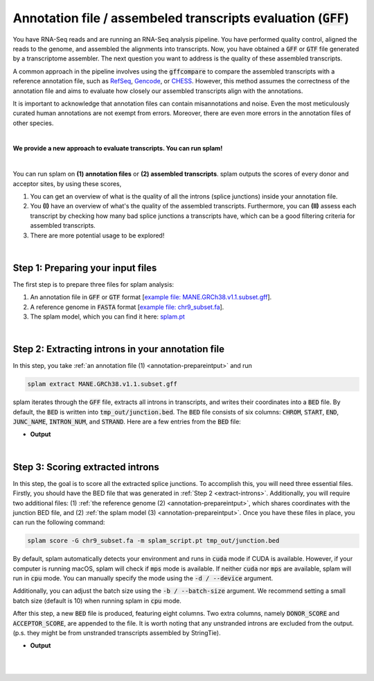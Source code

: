 .. _annotation-detailed-section:

Annotation file / assembeled transcripts evaluation (:code:`GFF`)
=========================================================================


You have RNA-Seq reads and are running an RNA-Seq analysis pipeline. You have performed quality control, aligned the reads to the genome, and assembled the alignments into transcripts. Now, you have obtained a :code:`GFF` or :code:`GTF` file generated by a transcriptome assembler. The next question you want to address is the quality of these assembled transcripts.


A common approach in the pipeline involves using the :code:`gffcompare` to compare the assembled transcripts with a reference annotation file, such as `RefSeq <https://ftp.ncbi.nlm.nih.gov/refseq/>`_, `Gencode <https://www.gencodegenes.org>`_, or `CHESS <http://ccb.jhu.edu/chess/>`_. However, this method assumes the correctness of the annotation file and aims to evaluate how closely our assembled transcripts align with the annotations. 


It is important to acknowledge that annotation files can contain misannotations and noise. Even the most meticulously curated human annotations are not exempt from errors. Moreover, there are even more errors in the annotation files of other species.

|
 
**We provide a new approach to evaluate transcripts. You can run splam!**

|

You can run splam on **(1) annotation files** or **(2) assembled transcripts**. splam outputs the scores of every donor and acceptor sites, by using these scores, 

1. You can get an overview of what is the quality of all the introns (splice junctions) inside your annotation file.


2. You **(I)** have an overview of what's the quality of the assembled transcripts. Furthermore, you can **(II)** assess each transcript by checking how many bad splice junctions a transcripts have, which can be a good filtering criteria for assembled transcripts.

3. There are more potential usage to be explored!


|

.. _annotation-prepareintput:

Step 1: Preparing your input files
+++++++++++++++++++++++++++++++++++

The first step is to prepare three files for splam analysis:


1. An annotation file in :code:`GFF` or :code:`GTF` format [`example file: MANE.GRCh38.v1.1.subset.gff <https://github.com/Kuanhao-Chao/splam/blob/main/test/MANE.GRCh38.v1.1.subset.gff>`_].  
2. A reference genome in :code:`FASTA` format [`example file: chr9_subset.fa <https://github.com/Kuanhao-Chao/splam/blob/main/test/chr9_subset.fa>`_].
3. The splam model, which you can find it here: `splam.pt <https://github.com/Kuanhao-Chao/splam/blob/main/model/splam_script.pt>`_

|


.. _extract-introns:

Step 2: Extracting introns in your annotation file
+++++++++++++++++++++++++++++++++++++++++++++++++++++

In this step, you take :ref:`an annotation file (1) <annotation-prepareintput>` and run

.. code-block:: bash

   splam extract MANE.GRCh38.v1.1.subset.gff

splam iterates through the :code:`GFF` file, extracts all introns in transcripts, and writes their coordinates into a :code:`BED` file. By default, the :code:`BED` is written into :code:`tmp_out/junction.bed`. The :code:`BED` file consists of six columns: :code:`CHROM`, :code:`START`, :code:`END`, :code:`JUNC_NAME`, :code:`INTRON_NUM`, and :code:`STRAND`. Here are a few entries from the :code:`BED` file:

* **Output**

.. code-block:: text
   :linenos:

   chr9    4849549 4860125 JUNC00000007    3       +
   chr9    5923308 5924658 JUNC00000008    6       -
   chr9    5924844 5929044 JUNC00000009    8       -


|

Step 3: Scoring extracted introns
+++++++++++++++++++++++++++++++++++


In this step, the goal is to score all the extracted splice junctions. To accomplish this, you will need three essential files. Firstly, you should have the BED file that was generated in :ref:`Step 2 <extract-introns>`. Additionally, you will require two additional files: (1) :ref:`the reference genome (2) <annotation-prepareintput>`, which shares coordinates with the junction BED file, and (2) :ref:`the splam model (3) <annotation-prepareintput>`. Once you have these files in place, you can run the following command:

.. code-block:: bash

   splam score -G chr9_subset.fa -m splam_script.pt tmp_out/junction.bed


By default, splam automatically detects your environment and runs in :code:`cuda` mode if CUDA is available. However, if your computer is running macOS, splam will check if :code:`mps` mode is available. If neither :code:`cuda` nor :code:`mps` are available, splam will run in :code:`cpu` mode. You can manually specify the mode using the :code:`-d / --device` argument.

Additionally, you can adjust the batch size using the :code:`-b / --batch-size` argument. We recommend setting a small batch size (default is 10) when running splam in :code:`cpu` mode.


After this step, a new :code:`BED` file is produced, featuring eight columns. Two extra columns, namely :code:`DONOR_SCORE` and :code:`ACCEPTOR_SCORE`, are appended to the file. It is worth noting that any unstranded introns are excluded from the output. (p.s. they might be from unstranded transcripts assembled by StringTie).

* **Output**

.. code-block:: text
   :linenos:
   
   chr9    4849549 4860125 JUNC00000007    3       +       0.7723698       0.5370769
   chr9    5923308 5924658 JUNC00000008    6       -       0.9999831       0.9999958
   chr9    5924844 5929044 JUNC00000009    8       -       0.9999883       0.9999949

|
|

.. Step 4: Visualization & reports
.. +++++++++++++++++++++++++++++++++++




.. |
.. |
